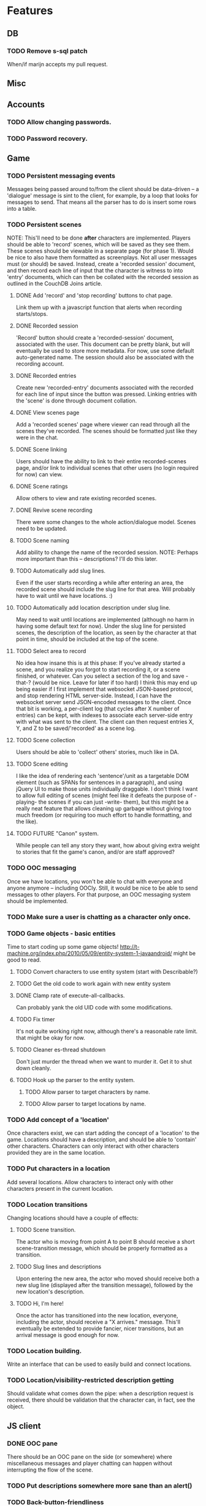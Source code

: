 * Features
** DB
*** TODO Remove s-sql patch
    When/if marijn accepts my pull request.
** Misc
** Accounts
*** TODO Allow changing passwords.
*** TODO Password recovery.
** Game
*** TODO Persistent messaging events
    Messages being passed around to/from the client should be data-driven -- a 'dialogue' message is
    sint to the client, for example, by a loop that looks for messages to send. That means all the
    parser has to do is insert some rows into a table.
*** TODO Persistent scenes
    NOTE: This'll need to be done *after* characters are implemented.
    Players should be able to 'record' scenes, which will be saved as they see them. These scenes
    should be viewable in a separate page (for phase 1). Would be nice to also have them formatted
    as screenplays.
    Not all user messages must (or should) be saved. Instead, create a 'recorded session' document,
    and then record each line of input that the character is witness to into 'entry' documents,
    which can then be collated with the recorded session as outlined in the CouchDB Joins article.
**** DONE Add 'record' and 'stop recording' buttons to chat page.
     Link them up with a javascript function that alerts when recording starts/stops.
**** DONE Recorded session
     'Record' button should create a 'recorded-session' document, associated with the user. This
     document can be pretty blank, but will eventually be used to store more metadata. For now, use
     some default auto-generated name. The session should also be associated with the recording
     account.
**** DONE Recorded entries
     Create new 'recorded-entry' documents associated with the recorded for each line of input since
     the button was pressed. Linking entries with the 'scene' is done through document collation.
**** DONE View scenes page
     Add a 'recorded scenes' page where viewer can read through all the scenes they've recorded. The
     scenes should be formatted just like they were in the chat.
**** DONE Scene linking
     Users should have the ability to link to their entire recorded-scenes page, and/or link to
     individual scenes that other users (no login required for now) can view.
**** DONE Scene ratings
    Allow others to view and rate existing recorded scenes.
**** DONE Revive scene recording
     There were some changes to the whole action/dialogue model. Scenes need to be updated.
**** TODO Scene naming
     Add ability to change the name of the recorded session.
     NOTE: Perhaps more important than this -- descriptions? I'll do this later.
**** TODO Automatically add slug lines.
     Even if the user starts recording a while after entering an area, the recorded scene should
     include the slug line for that area. Will probably have to wait until we have locations. :)
**** TODO Automatically add location description under slug line.
     May need to wait until locations are implemented (although no harm in having some default text
     for now). Under the slug line for persisted scenes, the description of the location, as seen by
     the character at that point in time, should be included at the top of the scene.
**** TODO Select area to record
     No idea how insane this is at this phase: If you've already started a scene, and you realize
     you forgot to start recording it, or a scene finished, or whatever. Can you select a section of
     the log and save -that-? (would be nice. Leave for later if too hard)
     I think this may end up being easier if I first implement that websocket JSON-based protocol,
     and stop rendering HTML server-side. Instead, I can have the websocket server send JSON-encoded
     messages to the client.
     Once that bit is working, a per-client log (that cycles after X number of entries) can be kept,
     with indexes to associate each server-side entry with what was sent to the client. The client
     can then request entries X, Y, and Z to be saved/'recorded' as a scene log.
**** TODO Scene collection
    Users should be able to 'collect' others' stories, much like in DA.
**** TODO Scene editing
     I like the idea of rendering each 'sentence'/unit as a targetable DOM element (such as SPANs
     for sentences in a paragraph), and using jQuery UI to make those units individually
     draggable. I don't think I want to allow full editing of scenes (might feel like it defeats the
     purpose of -playing- the scenes if you can just -write- them), but this might be a really neat
     feature that allows cleaning up garbage without giving too much freedom (or requiring too much
     effort to handle formatting, and the like).
**** TODO FUTURE "Canon" system.
    While people can tell any story they want, how about giving extra weight to stories that fit the
    game's canon, and/or are staff approved?
*** TODO OOC messaging
    Once we have locations, you won't be able to chat with everyone and anyone anymore -- including
    OOCly. Still, it would be nice to be able to send messages to other players. For that purpose,
    an OOC messaging system should be implemented.
*** TODO Make sure a user is chatting as a character only once.
*** TODO Game objects - basic entities
    Time to start coding up some game objects!
    http://t-machine.org/index.php/2010/05/09/entity-system-1-javaandroid/ might be good to read.
**** TODO Convert characters to use entity system (start with Describable?)
**** TODO Get the old code to work again with new entity system
**** DONE Clamp rate of execute-all-callbacks.
     Can probably yank the old UID code with some modifications.
**** TODO Fix timer
     It's not quite working right now, although there's a reasonable rate limit. that might be okay
     for now.
**** TODO Cleaner es-thread shutdown
     Don't just murder the thread when we want to murder it. Get it to shut down cleanly.
**** TODO Hook up the parser to the entity system.
***** TODO Allow parser to target characters by name.
***** TODO Allow parser to target locations by name.
*** TODO Add concept of a 'location'
    Once characters exist, we can start adding the concept of a 'location' to the game. Locations
    should have a description, and should be able to 'contain' other characters. Characters can only
    interact with other characters provided they are in the same location.
*** TODO Put characters in a location
    Add several locations. Allow characters to interact only with other characters present in the
    current location.
*** TODO Location transitions
    Changing locations should have a couple of effects:
**** TODO Scene transition.
     The actor who is moving from point A to point B should receive a short scene-transition
     message, which should be properly formatted as a transition.
**** TODO Slug lines and descriptions
     Upon entering the new area, the actor who moved should receive both a new slug line (displayed
     after the transition message), followed by the new location's description.
**** TODO Hi, I'm here!
     Once the actor has transitioned into the new location, everyone, including the actor, should
     receive a "X arrives." message. This'll eventually be extended to provide fancier, nicer
     transitions, but an arrival message is good enough for now.
*** TODO Location building.
    Write an interface that can be used to easily build and connect locations.
*** TODO Location/visibility-restricted description getting
    Should validate what comes down the pipe: when a description request is received, there should
    be validation that the character can, in fact, see the object.
** JS client
*** DONE OOC pane
    There should be an OOC pane on the side (or somewhere) where miscellaneous messages and player
    chatting can happen without interrupting the flow of the scene.
*** TODO Put descriptions somewhere more sane than an alert()
*** TODO Back-button-friendliness
    When you leave the chat page, the websocket is disconnected. If you press 'back', though, the
    input fields are enabled, as if the websocket connection were still up. Perhaps there's a
    javascripty way to reconnect the websocket on back-button?
**** TODO disabled=true by default for chat input fields
*** TODO Better disconnect-client
    It shouldn't be using ws::client-disconnect. Until a better force-boot alternative pops up,
    though, _3b recommends that I just send a custom CLOSE message to the client, and close up the
    socket client-side.
*** TODO Fix clws to work on CCL.
*** TODO Optional Flash loading
    Things got messed up when I tried to have optional loading of Flash. Give it another shot.
*** TODO Loading screen
    Instead of alerts, replace the chat box with 'loading...' until the websocket is connected, then
    show the whole chat box.
*** TODO Use WAI-ARIA in the client
    http://en.wikipedia.org/wiki/WAI-ARIA A standard for making web applications accessible. Should
    start supporting this fairly early on, if possible.
    This should make it possible for screen readers to use the web client.
*** TODO FUTURE make clws support socket.io protocol.
    socket.io has a client that automagically detects the right tools to use for different
    browsers. If clws supports socket.io's protocol, then rainbows will be shat, and even IE 5.5 and
    all the mobile browsers will be supported! This would probably take a bit of effort, and so is
    probably better left to near-launch. Websockets + Flash sockets is good enough for now.
*** TODO FUTURE separate websockets client from hunchentoot.
    This'll make it possible to switch the frontend.
** Webapp
*** DONE Persistent sessions
*** DONE More generic template generation.
    So templates can be invoked symbolically, and easily swapped out for 'normal' templates.
*** TODO Put locks on session value and finalizer hash tables
*** TODO Improve form error reporting.
    The GET version should accept an optional 'errors' argument that it can be called with to handle
    error messages. This may involve not using define-easy-handler anymore.
*** TODO Smaller timeout for ajax ping.
    Those AJAX pings will stay alive for freakin' ever. Make them time out quicker.
** Style
*** TODO Expanding input fields
    Check out Facebook's CSS/JS to figure out how they get their textboxes to expand. It's probably
    pretty simple...
*** TODO Fancy scene headers
    Scene headers should all be images created specifically for the current area.
*** TODO Nicer scrolling
**** TODO Scrollbar
     The default browser scrollbar is cool and all, but it would be nice to have a different one --
     perhaps even one that can disappear.
**** TODO Fade effect
     Is it possible to have text "fade" near the top of the game area, instead of simply
     disappearing? That would be -great-.
**** TODO Scene headers
     Ideally, scene headers will 'stick' to the top of the screen when the entire screen belongs to
     a particular scene -- always leaving clue of where the player currently is.  As new scene
     headers appear, they should scroll up regularly, and 'bump' off the older sceneheader as they
     reach the top of the screen, sticking there until the next header rolls by.
*** TODO Combo boxes
    http://harvesthq.github.com/chosen/ Sexy as hell.
*** TODO Character conversion
    Convert -- to —.
*** TODO Do something about the awful OOC area.
*** TODO Style the input fields.
    Something more subtle than the deep abyss of standard input fields.
** Security
*** DONE Sessions
    Use cl+ssl to generate session strings.
*** TODO XSS
    There should be a specific method of handling all user input, and all redisplaying of
    server-side data such that XSS is not possible. This should be handled within the
    infrastructure.
**** DONE De-XSS-ify client.js
**** TODO De-XSS-ify server-side generated HTML.
     This involves using yaclml's <:ah
*** TODO CSRF
    Pretty much nothing to defend against this right now.
**** TODO Track down all URLs with side effects and attach CSRF tokens to them.
**** TODO Figure out what sort of similar attacks can be mounted on websockets.
*** TODO Injection
    This is mostly taken care of by using s-sql. Keep an eye out, though.
*** TODO DoS
**** TODO Throttle user input.
     Length and regularity of user input should be somewhat limited, so players can't just spam a
     ton of garbage onto the screen.

** TODO Character creation
*** TODO Cleanup
**** TODO Separate file(s?)
     Move character creation out into a separate file from all the other templates. Perhaps also
     move out the character creation handlers.
*** TODO Data-driven
    Move all the character-creation options into the database. Have the -handlers- provide the data
    to display to the template generators. There's too much logic/data in templates.lisp.
**** DONE Out of templates.lisp
**** TODO Load from database
     Can easily do this later. They're just in defparameters now.
**** TODO Configuration UI
     Set up a nice web interface that waifu can use to do basic CRUD on all the different character
     creation options.
*** TODO Update character.lisp
    Make character.lisp accept the new character creation parameters. This should be using the new
    entity system.
**** TODO Use the CC parameters
     Actually -use- the character creation parameters somewhere. This'll exercise the entity system
     a bit.
*** TODO Previews
    Each section should have an informative preview that shows how the player's selections are
    affecting something about the character. Refer to waifu's handy-dandy notes for specifics.
**** TODO Identity
     Have a sentence that is auto-updated as they pick things from the dropdown and type in a name.
     Something like "You are creating a new character. His name is Thomas Janus, also known as
     'Wolf'."
**** TODO Early Life
     A sentence that gives a basic blurb about the character's family and childhood information,
     which also includes the identity:
     "Thomas grew up in a middle class family of three children by his two parents."
**** TODO Later Life
     "Now Thomas is a <age determined by career> year old. He has some acquaintances, but no one
     really very close. He is also currently seeing someone. He has spent 10 years in Business."
**** TODO Here and Now
     For this one, show an interactive map of the Twin Cities. Perhaps start with a short snippet
     about what the Twin Cities are, and maybe even some outside links to more information. There
     should be various places marked on the map, each corresponding to a possible starting location
     for the character. Maybe have these places marked by Google Maps-style drops/pins.  Clicking
     on a location or choosing it from the dropdown makes it the current selection, and also
     displays a short paragraph with more information about what the place is like -- something to
     give the player an idea of why it sets it apart from the other locations.
**** TODO Confirm
     Summarize all the other stuff that was accumulated during character creation, and have the
     player confirm their decision. The actual submit button will be in here.

*** TODO Proper inputs
    Replace the mass of text input fields with appropriate stuff like dropdowns.
**** DONE Use <fieldset>
**** DONE Identity
**** DONE Early Life
     Dropdown for the 'where from'. SIMPLIFY SIMPLIFY
**** DONE Later Life
***** DONE Need to do the JS field-addition.
      It's kinda crappy (just a .click() on a span), but it does the job for right now.
***** DONE Need to do JS field-REMOVAL.
      Instead of a 'Remove' button, add a small 'remove' link next to each field.
***** DONE Dropdown for careers
**** DONE Appearance
     Three 'features' are selectable. Each feature is something like a bodypart, with an adjective
     attached to it. Each bodypart has a particular set of adjectives that can go with it. Selecting
     a bodypart from the dropdown should restrict the adjectives list only to those that are
     selectable for that particular bodypart.
     The obvious way to do this is with JavaScript -- perhaps some AJAX that fetches the most
     current list as things are selected from the dropdown.
***** DONE JS feature addition
***** DONE JS feature removal
      Instead of just a 'Remove' button, add a small remove link next to each individual feature.
***** DONE Dropdown for bodyparts
***** DONE Dropdown for adjectives
***** DONE AJAX valid adjective fetching
**** TODO Here and Now
***** TODO Draw up a map of the area
***** TODO Highlight places in the map according to selection
***** TODO Expand description of place according to selection
****** DONE Load a description through AJAX
****** TODO Pull up waifu's descriptions
*** TODO Prettify
**** TODO Chosen
     Use Chosen for the dropdowns. Looks like this'll need to wait until issues with width are
     fixed.
**** TODO Design brainstorm
***** TODO What goes where?
      UX that shit.
***** TODO Make it pretty
      Seriously, do something. It's pretty hideous. Make it something appealing. Fun. Pleasing to
      the eye.
*** TODO Validation
    Need to do validation, give the user feedback, etc.
**** TODO Basic validation and error reporting.
     Hook up the Big Fat Form to the error reporting system.
**** TODO Repopulate
     They shouldn't have to redo the ENTIRE CHARACTER just because they made one mistake in one of
     the fields. Have the form properly re-populate on error.
**** TODO (nice-to-have) Javascript validation
     Once the important bits are done, consider doing another round of validation JS-side, to
     report any problems as they fill out the form, instead of forcing them to submit over and over.
     Hooking into the preview mechanism may end up making this easier than it might seem.
*** TODO Usability
**** TODO Make sure any live areas use the appropriate WAI-ARIA attributes.
**** TODO Headings
     I think headings are supposed to be helpful for folks using screen readers and the like. Look
     into this, and add them where appropriate.
**** TODO Disable 'add' buttons when appropriate
